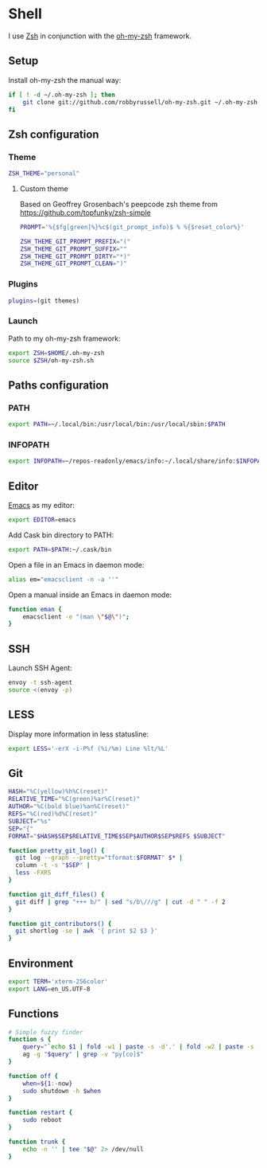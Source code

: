 * Shell
I use [[http://www.zsh.org/][Zsh]] in conjunction with the [[https://github.com/robbyrussell/oh-my-zsh][oh-my-zsh]] framework.

** Setup
Install oh-my-zsh the manual way:

#+BEGIN_SRC sh
  if [ ! -d ~/.oh-my-zsh ]; then
      git clone git://github.com/robbyrussell/oh-my-zsh.git ~/.oh-my-zsh
  fi
#+END_SRC

#+RESULTS:

** Zsh configuration
*** Theme
#+BEGIN_SRC sh :tangle ~/.zshrc
  ZSH_THEME="personal"
#+END_SRC
**** Custom theme
:PROPERTIES:
:tangle: ~/.oh-my-zsh/themes/personal.zsh-theme
:mkdirp: yes
:END:

Based on Geoffrey Grosenbach's peepcode zsh theme from
https://github.com/topfunky/zsh-simple

#+BEGIN_SRC sh
  PROMPT='%{$fg[green]%}%c$(git_prompt_info)$ % %{$reset_color%}'

  ZSH_THEME_GIT_PROMPT_PREFIX="("
  ZSH_THEME_GIT_PROMPT_SUFFIX=""
  ZSH_THEME_GIT_PROMPT_DIRTY="*)"
  ZSH_THEME_GIT_PROMPT_CLEAN=")"
#+END_SRC
*** Plugins
#+BEGIN_SRC sh :tangle ~/.zshrc
  plugins=(git themes)
#+END_SRC

*** Launch
Path to my oh-my-zsh framework:
#+BEGIN_SRC sh :tangle ~/.zshrc
  export ZSH=$HOME/.oh-my-zsh
  source $ZSH/oh-my-zsh.sh
#+END_SRC

** Paths configuration
*** PATH
#+BEGIN_SRC sh :tangle ~/.zshrc
  export PATH=~/.local/bin:/usr/local/bin:/usr/local/sbin:$PATH
#+END_SRC

*** INFOPATH
#+BEGIN_SRC sh :tangle ~/.zshrc
  export INFOPATH=~/repos-readonly/emacs/info:~/.local/share/info:$INFOPATH
#+END_SRC

** Editor
[[https://www.gnu.org/software/emacs/][Emacs]] as my editor:
#+BEGIN_SRC sh :tangle ~/.zshrc
  export EDITOR=emacs
#+END_SRC

Add Cask bin directory to PATH:
#+BEGIN_SRC sh :tangle ~/.zshrc
  export PATH=$PATH:~/.cask/bin
#+END_SRC

Open a file in an Emacs in daemon mode:
#+BEGIN_SRC sh :tangle ~/.zshrc
  alias em="emacsclient -n -a ''"
#+END_SRC

Open a manual inside an Emacs in daemon mode:
#+BEGIN_SRC sh :tangle ~/.zshrc
  function eman {
      emacsclient -e "(man \"$@\")";
  }
#+END_SRC

** SSH
Launch SSH Agent:
#+BEGIN_SRC sh :tangle ~/.zshrc
  envoy -t ssh-agent
  source <(envoy -p)
#+END_SRC

** LESS
Display more information in less statusline:
#+BEGIN_SRC sh :tangle ~/.zshrc
  export LESS='-erX -i-P%f (%i/%m) Line %lt/%L'
#+END_SRC

** Git
#+BEGIN_SRC sh :tangle ~/.zshrc
  HASH="%C(yellow)%h%C(reset)"
  RELATIVE_TIME="%C(green)%ar%C(reset)"
  AUTHOR="%C(bold blue)%an%C(reset)"
  REFS="%C(red)%d%C(reset)"
  SUBJECT="%s"
  SEP="{"
  FORMAT="$HASH$SEP$RELATIVE_TIME$SEP$AUTHOR$SEP$REFS $SUBJECT"
  
  function pretty_git_log() {
    git log --graph --pretty="tformat:$FORMAT" $* |
    column -t -s "$SEP" |
    less -FXRS
  }
  
  function git_diff_files() {
    git diff | grep "+++ b/" | sed "s/b\///g" | cut -d " " -f 2
  }
  
  function git_contributors() {
    git shortlog -se | awk '{ print $2 $3 }'
  }
#+END_SRC

** Environment
#+BEGIN_SRC sh :tangle ~/.zshrc
  export TERM='xterm-256color'
  export LANG=en_US.UTF-8
#+END_SRC

** Functions
#+BEGIN_SRC sh :tangle ~/.zshrc
  # Simple fuzzy finder
  function s {
      query="`echo $1 | fold -w1 | paste -s -d'.' | fold -w2 | paste -s -d'*'`.*"
      ag -g "$query" | grep -v "py[co]$"
  }
  
  function off {
      when=${1:-now}
      sudo shutdown -h $when
  }
  
  function restart {
      sudo reboot
  }
  
  function trunk {
      echo -n '' | tee "$@" 2> /dev/null
  }
#+END_SRC


